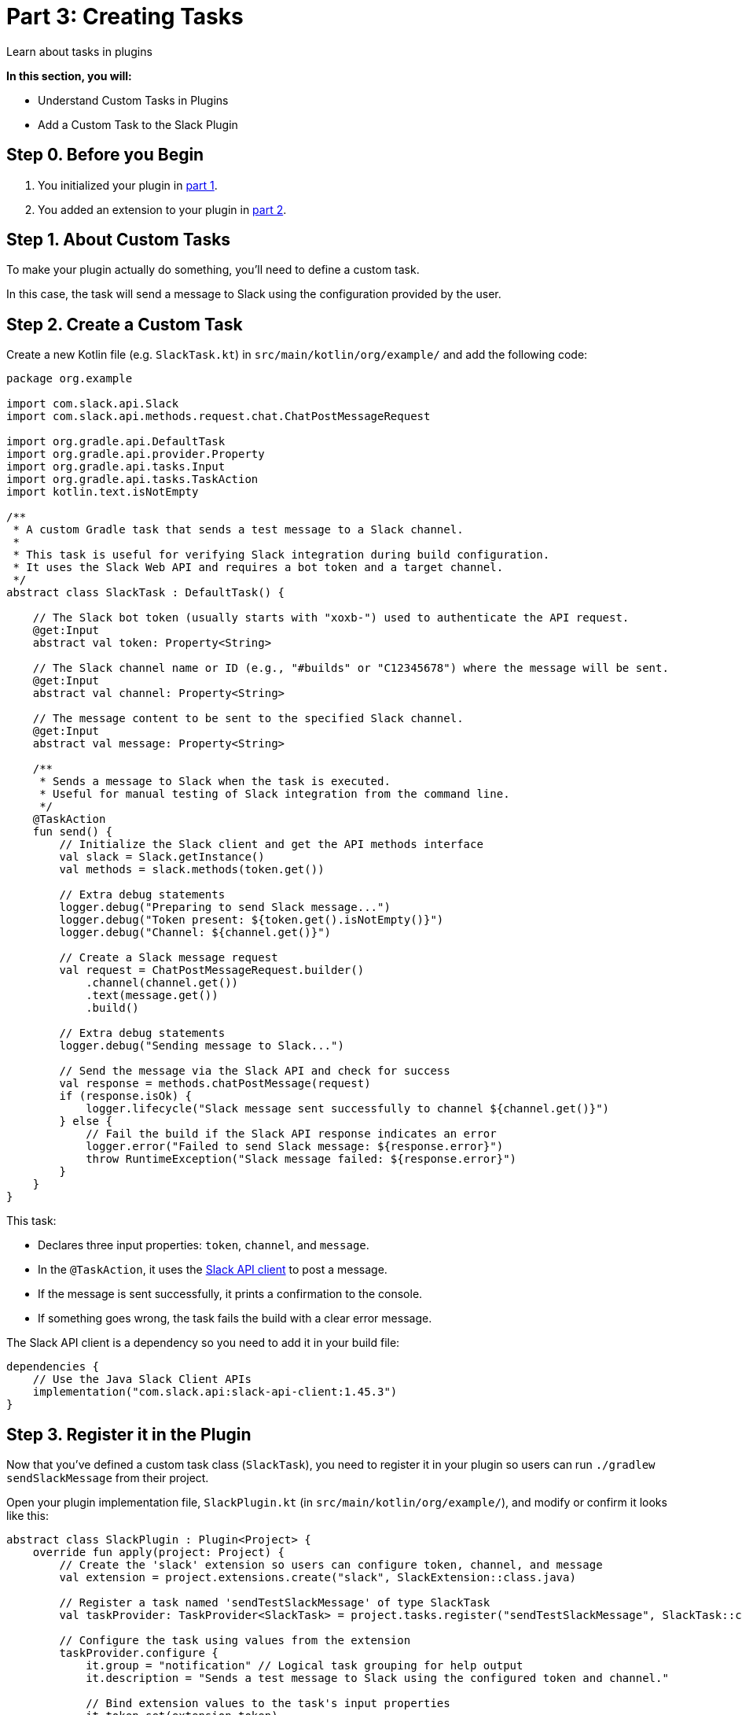 // Copyright (C) 2024 Gradle, Inc.
//
// Licensed under the Creative Commons Attribution-Noncommercial-ShareAlike 4.0 International License.;
// you may not use this file except in compliance with the License.
// You may obtain a copy of the License at
//
//      https://creativecommons.org/licenses/by-nc-sa/4.0/
//
// Unless required by applicable law or agreed to in writing, software
// distributed under the License is distributed on an "AS IS" BASIS,
// WITHOUT WARRANTIES OR CONDITIONS OF ANY KIND, either express or implied.
// See the License for the specific language governing permissions and
// limitations under the License.

[[part3_create_custom_task]]
= Part 3: Creating Tasks

Learn about tasks in plugins

****
**In this section, you will:**

- Understand Custom Tasks in Plugins
- Add a Custom Task to the Slack Plugin
****

[[part3_begin]]
== Step 0. Before you Begin

1. You initialized your plugin in <<part1_gradle_init_plugin.adoc#part1_begin,part 1>>.
2. You added an extension to your plugin in <<part2_add_extension.adoc#part2_begin,part 2>>.

== Step 1. About Custom Tasks

To make your plugin actually do something, you’ll need to define a custom task.

In this case, the task will send a message to Slack using the configuration provided by the user.

== Step 2. Create a Custom Task

Create a new Kotlin file (e.g. `SlackTask.kt`) in `src/main/kotlin/org/example/` and add the following code:

[source,kotlin]
----
package org.example

import com.slack.api.Slack
import com.slack.api.methods.request.chat.ChatPostMessageRequest

import org.gradle.api.DefaultTask
import org.gradle.api.provider.Property
import org.gradle.api.tasks.Input
import org.gradle.api.tasks.TaskAction
import kotlin.text.isNotEmpty

/**
 * A custom Gradle task that sends a test message to a Slack channel.
 *
 * This task is useful for verifying Slack integration during build configuration.
 * It uses the Slack Web API and requires a bot token and a target channel.
 */
abstract class SlackTask : DefaultTask() {

    // The Slack bot token (usually starts with "xoxb-") used to authenticate the API request.
    @get:Input
    abstract val token: Property<String>

    // The Slack channel name or ID (e.g., "#builds" or "C12345678") where the message will be sent.
    @get:Input
    abstract val channel: Property<String>

    // The message content to be sent to the specified Slack channel.
    @get:Input
    abstract val message: Property<String>

    /**
     * Sends a message to Slack when the task is executed.
     * Useful for manual testing of Slack integration from the command line.
     */
    @TaskAction
    fun send() {
        // Initialize the Slack client and get the API methods interface
        val slack = Slack.getInstance()
        val methods = slack.methods(token.get())

        // Extra debug statements
        logger.debug("Preparing to send Slack message...")
        logger.debug("Token present: ${token.get().isNotEmpty()}")
        logger.debug("Channel: ${channel.get()}")

        // Create a Slack message request
        val request = ChatPostMessageRequest.builder()
            .channel(channel.get())
            .text(message.get())
            .build()

        // Extra debug statements
        logger.debug("Sending message to Slack...")

        // Send the message via the Slack API and check for success
        val response = methods.chatPostMessage(request)
        if (response.isOk) {
            logger.lifecycle("Slack message sent successfully to channel ${channel.get()}")
        } else {
            // Fail the build if the Slack API response indicates an error
            logger.error("Failed to send Slack message: ${response.error}")
            throw RuntimeException("Slack message failed: ${response.error}")
        }
    }
}
----

This task:

* Declares three input properties: `token`, `channel`, and `message`.
* In the `@TaskAction`, it uses the link:https://github.com/slackapi/java-slack-sdk[Slack API client] to post a message.
* If the message is sent successfully, it prints a confirmation to the console.
* If something goes wrong, the task fails the build with a clear error message.

The Slack API client is a dependency so you need to add it in your build file:

[source,kotlin]
----
dependencies {
    // Use the Java Slack Client APIs
    implementation("com.slack.api:slack-api-client:1.45.3")
}
----

== Step 3. Register it in the Plugin

Now that you've defined a custom task class (`SlackTask`), you need to register it in your plugin so users can run `./gradlew sendSlackMessage` from their project.

Open your plugin implementation file, `SlackPlugin.kt` (in `src/main/kotlin/org/example/`), and modify or confirm it looks like this:

[source,kotlin]
----
abstract class SlackPlugin : Plugin<Project> {
    override fun apply(project: Project) {
        // Create the 'slack' extension so users can configure token, channel, and message
        val extension = project.extensions.create("slack", SlackExtension::class.java)

        // Register a task named 'sendTestSlackMessage' of type SlackTask
        val taskProvider: TaskProvider<SlackTask> = project.tasks.register("sendTestSlackMessage", SlackTask::class.java)

        // Configure the task using values from the extension
        taskProvider.configure {
            it.group = "notification" // Logical task grouping for help output
            it.description = "Sends a test message to Slack using the configured token and channel."

            // Bind extension values to the task's input properties
            it.token.set(extension.token)
            it.channel.set(extension.channel)
            it.message.set(extension.message)
        }
    }
}
----

What this does:

* Registers a user-facing configuration block (`slack {}`) via the `SlackExtension` class.
* Registers a task named `sendSlackMessage` of type `SlackTask`.
* Binds the task's `token`, `channel`, and `message` properties to the values defined by the user in the build script.

[.text-right]
**Next Step:** <<part4_build_listener#part4_build_listerner,Add a BuildListener>> >>
